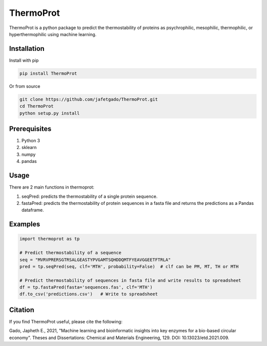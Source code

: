**ThermoProt**
===============

ThermoProt is a python package to predict the thermostability of proteins as psychrophilic,
mesophilic, thermophilic, or hyperthermophilic using machine learning.



Installation
-------------
Install with pip

.. code:: shell-session

   pip install ThermoProt

Or from source

.. code:: shell-session

   git clone https://github.com/jafetgado/ThermoProt.git
   cd ThermoProt
   python setup.py install



Prerequisites
-------------

1. Python 3
2. sklearn
3. numpy
4. pandas

Usage
-----
There are 2 main functions in thermoprot:

1. seqPred: predicts the thermostability of a single protein sequence.
2. fastaPred: predicts the thermostability of protein sequences in a fasta file and returns the predictions as a Pandas dataframe.

Examples
--------
.. code:: python

   import thermoprot as tp

   # Predict thermostability of a sequence
   seq = "MVRVPRERSGTRSALGEASTYPVGAMTSQHDDQMTFYEAVGGEETFTRLA"
   pred = tp.seqPred(seq, clf='MTH', probability=False)  # clf can be PM, MT, TH or MTH

   # Predict thermostability of sequences in fasta file and write results to spreadsheet
   df = tp.fastaPred(fasta='sequences.fas', clf='MTH')
   df.to_csv('predictions.csv')   # Write to spreadsheet


Citation
----------
If you find ThermoProt useful, please cite the following:

Gado, Japheth E., 2021, "Machine learning and bioinformatic insights into key enzymes for a bio-based circular economy". Theses and Dissertations: Chemical and Materials Engineering, 129. DOI: 10.13023/etd.2021.009.
